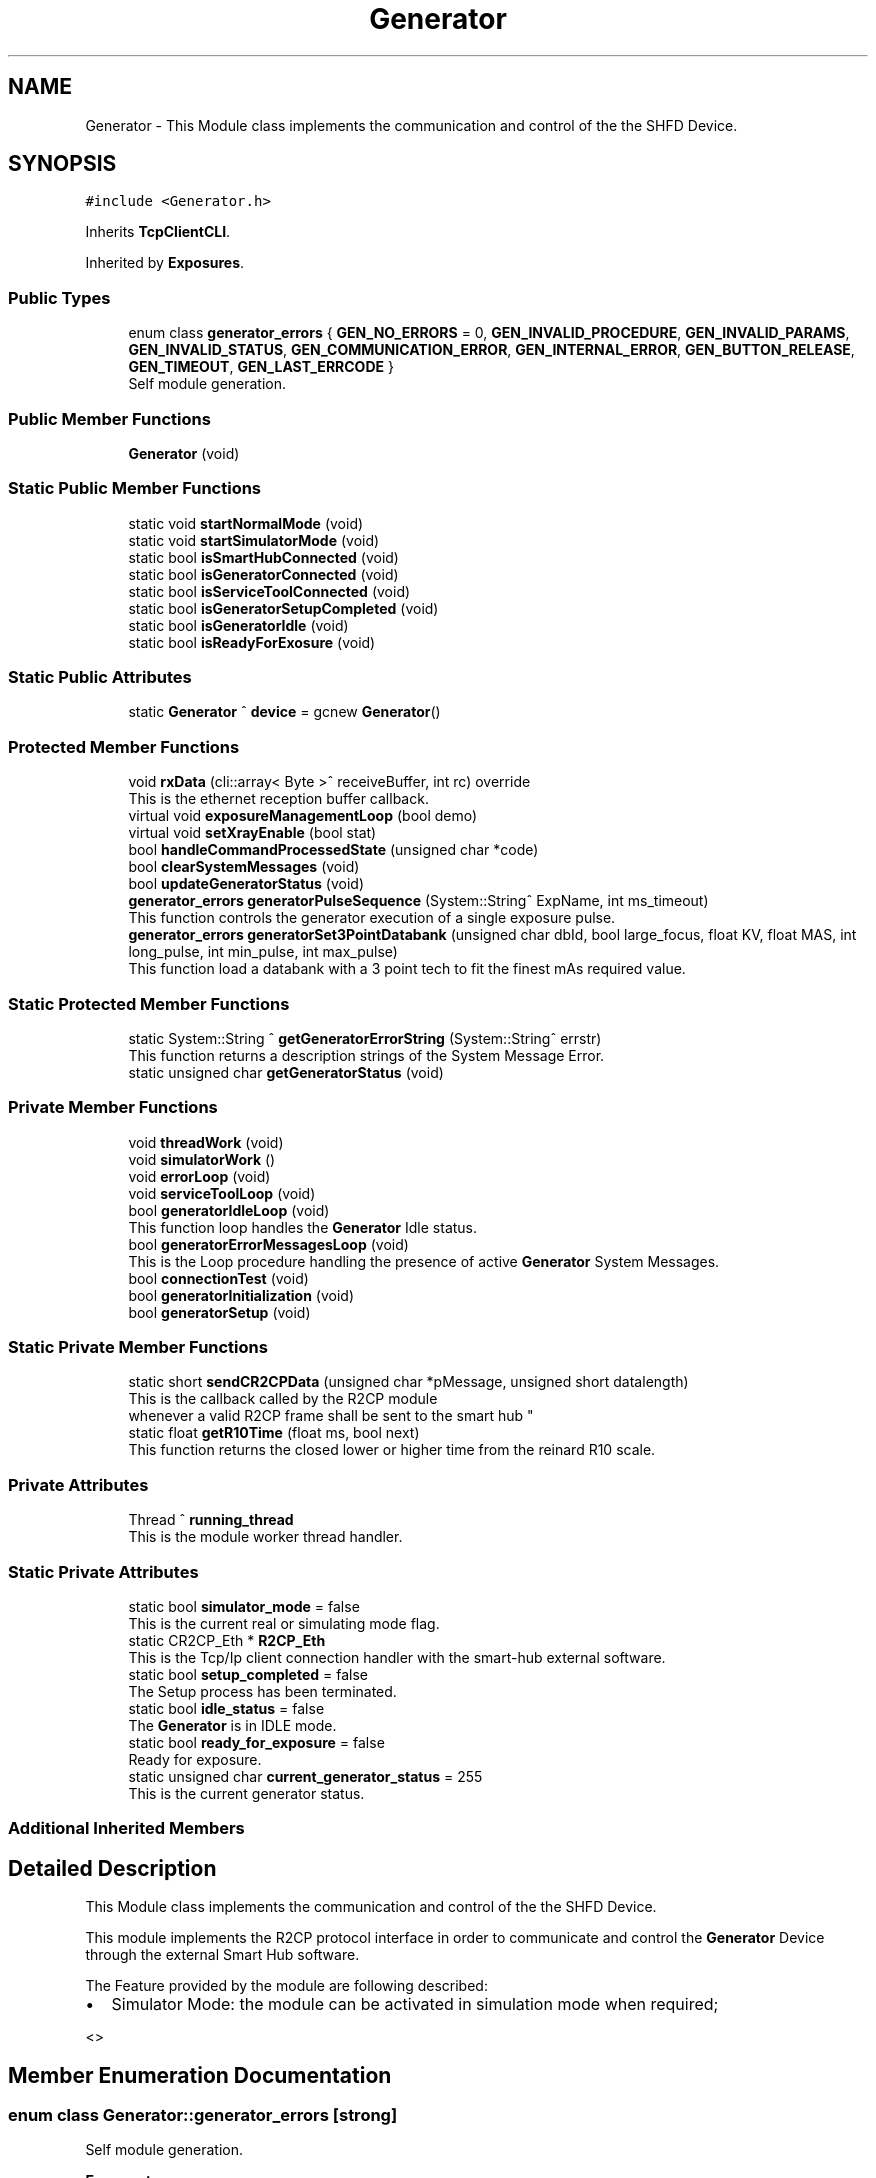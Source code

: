 .TH "Generator" 3 "Thu May 2 2024" "MCPU_MASTER Software Description" \" -*- nroff -*-
.ad l
.nh
.SH NAME
Generator \- This Module class implements the communication and control of the the SHFD Device\&.  

.SH SYNOPSIS
.br
.PP
.PP
\fC#include <Generator\&.h>\fP
.PP
Inherits \fBTcpClientCLI\fP\&.
.PP
Inherited by \fBExposures\fP\&.
.SS "Public Types"

.in +1c
.ti -1c
.RI "enum class \fBgenerator_errors\fP { \fBGEN_NO_ERRORS\fP = 0, \fBGEN_INVALID_PROCEDURE\fP, \fBGEN_INVALID_PARAMS\fP, \fBGEN_INVALID_STATUS\fP, \fBGEN_COMMUNICATION_ERROR\fP, \fBGEN_INTERNAL_ERROR\fP, \fBGEN_BUTTON_RELEASE\fP, \fBGEN_TIMEOUT\fP, \fBGEN_LAST_ERRCODE\fP }"
.br
.RI "Self module generation\&. "
.in -1c
.SS "Public Member Functions"

.in +1c
.ti -1c
.RI "\fBGenerator\fP (void)"
.br
.in -1c
.SS "Static Public Member Functions"

.in +1c
.ti -1c
.RI "static void \fBstartNormalMode\fP (void)"
.br
.ti -1c
.RI "static void \fBstartSimulatorMode\fP (void)"
.br
.ti -1c
.RI "static bool \fBisSmartHubConnected\fP (void)"
.br
.ti -1c
.RI "static bool \fBisGeneratorConnected\fP (void)"
.br
.ti -1c
.RI "static bool \fBisServiceToolConnected\fP (void)"
.br
.ti -1c
.RI "static bool \fBisGeneratorSetupCompleted\fP (void)"
.br
.ti -1c
.RI "static bool \fBisGeneratorIdle\fP (void)"
.br
.ti -1c
.RI "static bool \fBisReadyForExosure\fP (void)"
.br
.in -1c
.SS "Static Public Attributes"

.in +1c
.ti -1c
.RI "static \fBGenerator\fP ^ \fBdevice\fP = gcnew \fBGenerator\fP()"
.br
.in -1c
.SS "Protected Member Functions"

.in +1c
.ti -1c
.RI "void \fBrxData\fP (cli::array< Byte >^ receiveBuffer, int rc) override"
.br
.RI "This is the ethernet reception buffer callback\&. "
.ti -1c
.RI "virtual void \fBexposureManagementLoop\fP (bool demo)"
.br
.ti -1c
.RI "virtual void \fBsetXrayEnable\fP (bool stat)"
.br
.ti -1c
.RI "bool \fBhandleCommandProcessedState\fP (unsigned char *code)"
.br
.ti -1c
.RI "bool \fBclearSystemMessages\fP (void)"
.br
.ti -1c
.RI "bool \fBupdateGeneratorStatus\fP (void)"
.br
.ti -1c
.RI "\fBgenerator_errors\fP \fBgeneratorPulseSequence\fP (System::String^ ExpName, int ms_timeout)"
.br
.RI "This function controls the generator execution of a single exposure pulse\&. "
.ti -1c
.RI "\fBgenerator_errors\fP \fBgeneratorSet3PointDatabank\fP (unsigned char dbId, bool large_focus, float KV, float MAS, int long_pulse, int min_pulse, int max_pulse)"
.br
.RI "This function load a databank with a 3 point tech to fit the finest mAs required value\&.  "
.in -1c
.SS "Static Protected Member Functions"

.in +1c
.ti -1c
.RI "static System::String ^ \fBgetGeneratorErrorString\fP (System::String^ errstr)"
.br
.RI "This function returns a description strings of the System Message Error\&. "
.ti -1c
.RI "static unsigned char \fBgetGeneratorStatus\fP (void)"
.br
.in -1c
.SS "Private Member Functions"

.in +1c
.ti -1c
.RI "void \fBthreadWork\fP (void)"
.br
.ti -1c
.RI "void \fBsimulatorWork\fP ()"
.br
.ti -1c
.RI "void \fBerrorLoop\fP (void)"
.br
.ti -1c
.RI "void \fBserviceToolLoop\fP (void)"
.br
.ti -1c
.RI "bool \fBgeneratorIdleLoop\fP (void)"
.br
.RI "This function loop handles the \fBGenerator\fP Idle status\&.  "
.ti -1c
.RI "bool \fBgeneratorErrorMessagesLoop\fP (void)"
.br
.RI "This is the Loop procedure handling the presence of active \fBGenerator\fP System Messages\&. "
.ti -1c
.RI "bool \fBconnectionTest\fP (void)"
.br
.ti -1c
.RI "bool \fBgeneratorInitialization\fP (void)"
.br
.ti -1c
.RI "bool \fBgeneratorSetup\fP (void)"
.br
.in -1c
.SS "Static Private Member Functions"

.in +1c
.ti -1c
.RI "static short \fBsendCR2CPData\fP (unsigned char *pMessage, unsigned short datalength)"
.br
.RI "This is the callback called by the R2CP module 
.br
whenever a valid R2CP frame shall be sent to the smart hub "
.ti -1c
.RI "static float \fBgetR10Time\fP (float ms, bool next)"
.br
.RI "This function returns the closed lower or higher time from the reinard R10 scale\&. "
.in -1c
.SS "Private Attributes"

.in +1c
.ti -1c
.RI "Thread ^ \fBrunning_thread\fP"
.br
.RI "This is the module worker thread handler\&. "
.in -1c
.SS "Static Private Attributes"

.in +1c
.ti -1c
.RI "static bool \fBsimulator_mode\fP = false"
.br
.RI "This is the current real or simulating mode flag\&. "
.ti -1c
.RI "static CR2CP_Eth * \fBR2CP_Eth\fP"
.br
.RI "This is the Tcp/Ip client connection handler with the smart-hub external software\&. "
.ti -1c
.RI "static bool \fBsetup_completed\fP = false"
.br
.RI "The Setup process has been terminated\&. "
.ti -1c
.RI "static bool \fBidle_status\fP = false"
.br
.RI "The \fBGenerator\fP is in IDLE mode\&. "
.ti -1c
.RI "static bool \fBready_for_exposure\fP = false"
.br
.RI "Ready for exposure\&. "
.ti -1c
.RI "static unsigned char \fBcurrent_generator_status\fP = 255"
.br
.RI "This is the current generator status\&. "
.in -1c
.SS "Additional Inherited Members"
.SH "Detailed Description"
.PP 
This Module class implements the communication and control of the the SHFD Device\&. 

This module implements the R2CP protocol interface in order to communicate and control the \fBGenerator\fP Device through the external Smart Hub software\&.
.PP
The Feature provided by the module are following described:
.IP "\(bu" 2
Simulator Mode: the module can be activated in simulation mode when required;
.PP
<> 
.PP

.SH "Member Enumeration Documentation"
.PP 
.SS "enum class \fBGenerator::generator_errors\fP\fC [strong]\fP"

.PP
Self module generation\&. 
.PP
\fBEnumerator\fP
.in +1c
.TP
\fB\fIGEN_NO_ERRORS \fP\fP
No error code\&. 
.TP
\fB\fIGEN_INVALID_PROCEDURE \fP\fP
A not valid procedure has been requested\&. 
.TP
\fB\fIGEN_INVALID_PARAMS \fP\fP
A non valid exposure parameter has been detected\&. 
.TP
\fB\fIGEN_INVALID_STATUS \fP\fP
The generator is in a not expected status 
.br
 
.TP
\fB\fIGEN_COMMUNICATION_ERROR \fP\fP
A generator command is failed\&. 
.TP
\fB\fIGEN_INTERNAL_ERROR \fP\fP
The generator activated internal error messages\&. 
.TP
\fB\fIGEN_BUTTON_RELEASE \fP\fP
The X-Ray Button has been released\&. 
.TP
\fB\fIGEN_TIMEOUT \fP\fP
Timeout generator sequence 
.br
 
.TP
\fB\fIGEN_LAST_ERRCODE \fP\fP
.SH "Constructor & Destructor Documentation"
.PP 
.SS "Generator::Generator (void)"

.SH "Member Function Documentation"
.PP 
.SS "bool Generator::clearSystemMessages (void)\fC [protected]\fP"

.SS "bool Generator::connectionTest (void)\fC [private]\fP"

.SS "void Generator::errorLoop (void)\fC [private]\fP"

.SS "virtual void Generator::exposureManagementLoop (bool demo)\fC [inline]\fP, \fC [protected]\fP, \fC [virtual]\fP"

.PP
Reimplemented in \fBExposures\fP\&.
.SS "bool Generator::generatorErrorMessagesLoop (void)\fC [private]\fP"

.PP
This is the Loop procedure handling the presence of active \fBGenerator\fP System Messages\&. The presence of internal system messages in the generator device means that the generator is facing with internal anomalies or invalid status that prevent a correct exposure activation\&.
.PP
The Loop procedure calls a Module routine (R2CP::CaDataDicGen::GetInstance()->SystemMessages_Get_AllMessages() ) 
.br
 to get all the active messages from the device\&. 
.br
 The routine internally filter out a special message that is used to prevent an unwanted exposure procedure and, consequently, is not part of actual malfunctions\&.
.PP
The Loop remains alive until no system messages are detected active\&.
.PP
The \fBGenerator\fP module in this execution status cannot activate any exposure procedure\&.
.PP
The loop activates a dedicated error message in the application:
.IP "\(bu" 2
The descriptiono of the current error (errors) in string format is retrived by the sqlite database of the generator software tool set\&.
.PP
.PP
\fBReturns\fP
.RS 4
.IP "\(bu" 2
False: in case of error in communication with the generator device
.IP "\(bu" 2
True: in case of no system messages are present and communication ok; 
.PP
.RE
.PP

.SS "bool Generator::generatorIdleLoop (void)\fC [private]\fP"

.PP
This function loop handles the \fBGenerator\fP Idle status\&.  The \fBGenerator\fP Idle status is a module status where an exposure procedure can be initiated\&.
.PP
The \fBGenerator\fP Idle Status is activated as soon after the System Startup and the first \fBGenerator\fP Setup procedure\&.
.PP
During the Idle Status:
.IP "\(bu" 2
The correct connection with the smart hub is checked;
.IP "\(bu" 2
The correct connection with the generator device is checked;
.IP "\(bu" 2
The absence of the external \fBGenerator\fP Service Tool software is checked;
.PP
.PP
If any of the previous condition should fail this routine exits and the main thread routine with a new startup sequence will be activated\&.
.PP
During the Idle Status, the presence of System Messages is checked:
.IP "\(bu" 2
in case of system message presence, the Loop calls the \fBgeneratorErrorMessagesLoop()\fP in order to handle the messages\&.
.PP
.PP
Finally, only if no system messages are present and only if the \fBGenerator\fP internal status should be the R2CP::Stat_Standby,
.br
a possible exposure activation procedure can be evaluated (xray_processing variable)\&.
.PP
\fBReturns\fP
.RS 4
.RE
.PP

.SS "bool Generator::generatorInitialization (void)\fC [private]\fP"

.SS "\fBGenerator::generator_errors\fP Generator::generatorPulseSequence (System::String^ ExpName, int ms_timeout)\fC [protected]\fP"

.PP
This function controls the generator execution of a single exposure pulse\&. The Single Pulse is any pulse composing a complete exposure sequence:
.br
.IP "\(bu" 2
The Manual 2D sequence is composed by only one pulse-Sequence;
.IP "\(bu" 2
The AEC 2D sequence is composed by two pulse-Sequences (the pre-pulse and main-pulse);
.IP "\(bu" 2
The 3D manual Exposure is composed by only one pulse-Sequence, where the sequence is a multi kv pulse output;
.IP "\(bu" 2
The 3D AEC Exposure is composed by two pulse-Sequence ( the pre-pulse and the main train of kv pulses);
.IP "\(bu" 2
And so on\&.\&.\&.
.PP
.PP
The procedure:
.IP "\(bu" 2
waits to exit from the stand-by before to follow the genratore sequence;
.IP "\(bu" 2
follows the generator status changes until the Stand-By or the WaitFootRelease status is detected;
.PP
.PP
The procedure will fail always when:
.IP "\(bu" 2
an invalid status is detected;
.IP "\(bu" 2
the procedure timeout expires;
.IP "\(bu" 2
the x-ray enable signal is released (x-ray push button early release);
.PP
.PP
\fBParameters\fP
.RS 4
\fIExpName\fP A string used to log the name of the current exposure sequence
.br
\fIms_timeout\fP the timeout assigned to the execution of a pulse in ms
.RE
.PP
\fBReturns\fP
.RS 4
The procedure returns the ExposureModule::exposure_completed_errors::XRAY_NO_ERRORS if csuccessfully completes
.RE
.PP

.SS "\fBGenerator::generator_errors\fP Generator::generatorSet3PointDatabank (unsigned char dbId, bool large_focus, float KV, float MAS, int n_pulse, int min_pulse, int max_pulse)\fC [protected]\fP"

.PP
This function load a databank with a 3 point tech to fit the finest mAs required value\&.  When a decimal value is needed for the mAs (i\&.e\&. 10\&.5 mAs instead of 10 or 11) the 2 point tech cannot be used because this tech can set only integer values\&.
.PP
In the case where the decimal part of the mAs should be important (i\&.e\&. in Tomo \fBExposures\fP) a different approach shall be followed:
.PP
The 3 point method allow to set the kV, the Anodic m Amps and the milliseconds of exposure\&. The Anodic current can be controlle with enough accuracy, wheathe the Exposure time can be selected in a discrete range of values in the R10 table\&.
.PP
The method consist of the following procedure:
.IP "\(bu" 2
The 2 point databank is uploaded into the generator with the mAs in integer format:
.br
 this step is necessary to know what is the available anodic current for the kV and mAs range selected;
.IP "\(bu" 2
The generator then will assignes the proper anodic current and the integration time requested;
.IP "\(bu" 2
The procedure select a new integration time bigger than the one selected by the genrator (in the R10 scale) so that 
.br
 it will be possible to use a lower anodic current (a bigger value could not be usable because of Tube limitations);
.IP "\(bu" 2
A new anodic current is calculated based on the requested mAs and integration time;
.IP "\(bu" 2
A databank with 3 point tech is then uploaded with the new calculated data\&.
.PP
.PP
\fBParameters\fP
.RS 4
\fIdbId\fP Databank index
.br
\fIlarge_focus\fP true for large focuse, false for small focus
.br
\fIKV\fP kV value
.br
\fIMAS\fP mAs value
.br
\fIn_pulse\fP number of pulses (1 in case of databank for a 2D procedure)
.br
\fImin_pulse\fP minimum time for pulse in ms
.br
\fImax_pulse\fP maximum pulse time (limited usually by the Max integration time of the Detector )
.RE
.PP
\fBReturns\fP
.RS 4
ExposureModule::exposure_completed_errors::XRAY_NO_ERRORS for success
.RE
.PP

.SS "bool Generator::generatorSetup (void)\fC [private]\fP"

.SS "System::String Generator::getGeneratorErrorString (System::String^ errstr)\fC [static]\fP, \fC [protected]\fP"

.PP
This function returns a description strings of the System Message Error\&. The whole set of the system messages are stored into an SQLite database file in the OEM/AppData/system_messages\&.sqlite file\&.
.PP
This function makes use of the message id code to retrive the message description in a readable string format\&.
.PP
\fBParameters\fP
.RS 4
\fIerrstr\fP This is the message identifier code in string format
.RE
.PP
\fBReturns\fP
.RS 4
A desciption string of the related system message
.RE
.PP

.SS "static unsigned char Generator::getGeneratorStatus (void)\fC [inline]\fP, \fC [static]\fP, \fC [protected]\fP"

.SS "float Generator::getR10Time (float ms, bool next)\fC [static]\fP, \fC [private]\fP"

.PP
This function returns the closed lower or higher time from the reinard R10 scale\&. The Function returns the next R10 value or the Previous R10 value 
.br
from the requested parameter\&.
.PP
\fBParameters\fP
.RS 4
\fIms\fP this is the nominal time value 
.br
\fInext\fP true = next value, false = previous value 
.RE
.PP
\fBReturns\fP
.RS 4
the requested time of the R10 scale 
.PP
0: value not found 
.RE
.PP

.SS "bool Generator::handleCommandProcessedState (unsigned char * code)\fC [protected]\fP"

.SS "bool Generator::isGeneratorConnected (void)\fC [static]\fP"

.SS "static bool Generator::isGeneratorIdle (void)\fC [inline]\fP, \fC [static]\fP"

.SS "static bool Generator::isGeneratorSetupCompleted (void)\fC [inline]\fP, \fC [static]\fP"

.SS "static bool Generator::isReadyForExosure (void)\fC [inline]\fP, \fC [static]\fP"

.SS "bool Generator::isServiceToolConnected (void)\fC [static]\fP"

.SS "bool Generator::isSmartHubConnected (void)\fC [static]\fP"

.SS "void Generator::rxData (cli::array< Byte >^ receiveBuffer, int rc)\fC [override]\fP, \fC [protected]\fP, \fC [virtual]\fP"

.PP
This is the ethernet reception buffer callback\&. The routine detect multiple nested frames and passes every frame 
.br
to the R2CP module to be properly processed\&.
.PP
\fBParameters\fP
.RS 4
\fIreceiveBuffer\fP 
.br
\fIrc\fP 
.RE
.PP

.PP
Reimplemented from \fBTcpClientCLI\fP\&.
.SS "int16_t Generator::sendCR2CPData (unsigned char * pMessage, unsigned short datalength)\fC [static]\fP, \fC [private]\fP"

.PP
This is the callback called by the R2CP module 
.br
whenever a valid R2CP frame shall be sent to the smart hub 
.PP
\fBParameters\fP
.RS 4
\fIpMessage\fP 
.br
\fIdatalength\fP 
.RE
.PP
\fBReturns\fP
.RS 4
.RE
.PP

.SS "void Generator::serviceToolLoop (void)\fC [private]\fP"

.SS "virtual void Generator::setXrayEnable (bool stat)\fC [inline]\fP, \fC [protected]\fP, \fC [virtual]\fP"

.PP
Reimplemented in \fBExposures\fP\&.
.SS "void Generator::simulatorWork (void)\fC [private]\fP"

.SS "void Generator::startNormalMode (void)\fC [static]\fP"

.SS "void Generator::startSimulatorMode (void)\fC [static]\fP"

.SS "void Generator::threadWork (void)\fC [private]\fP"

.SS "bool Generator::updateGeneratorStatus (void)\fC [protected]\fP"

.SH "Member Data Documentation"
.PP 
.SS "unsigned char Generator::current_generator_status = 255\fC [static]\fP, \fC [private]\fP"

.PP
This is the current generator status\&. 
.SS "\fBGenerator\fP ^ Generator::device = gcnew \fBGenerator\fP()\fC [static]\fP"

.SS "bool Generator::idle_status = false\fC [static]\fP, \fC [private]\fP"

.PP
The \fBGenerator\fP is in IDLE mode\&. 
.SS "CR2CP_Eth* Generator::R2CP_Eth\fC [static]\fP, \fC [private]\fP"

.PP
This is the Tcp/Ip client connection handler with the smart-hub external software\&. 
.SS "bool Generator::ready_for_exposure = false\fC [static]\fP, \fC [private]\fP"

.PP
Ready for exposure\&. 
.SS "Thread ^ Generator::running_thread\fC [private]\fP"

.PP
This is the module worker thread handler\&. 
.SS "bool Generator::setup_completed = false\fC [static]\fP, \fC [private]\fP"

.PP
The Setup process has been terminated\&. 
.SS "bool Generator::simulator_mode = false\fC [static]\fP, \fC [private]\fP"

.PP
This is the current real or simulating mode flag\&. 

.SH "Author"
.PP 
Generated automatically by Doxygen for MCPU_MASTER Software Description from the source code\&.
